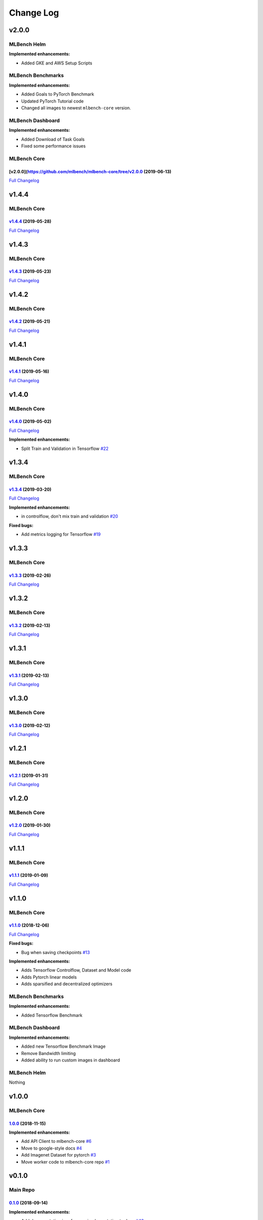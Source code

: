 Change Log
==========

v2.0.0
^^^^^^

MLBench Helm
""""""""""""

**Implemented enhancements:**

- Added GKE and AWS Setup Scripts

MLBench Benchmarks
""""""""""""""""""

**Implemented enhancements:**

- Added Goals to PyTorch Benchmark
- Updated PyTorch Tutorial code
- Changed all images to newest ``mlbench-core`` version.

MLBench Dashboard
"""""""""""""""""
**Implemented enhancements:**

- Added Download of Task Goals
- Fixed some performance issues

MLBench Core
""""""""""""

[v2.0.0](https://github.com/mlbench/mlbench-core/tree/v2.0.0 (2019-06-13)
-------------------------------------------------------------------------

`Full
Changelog <https://github.com/mlbench/mlbench-core/compare/v1.4.4...v2.0.0>`__

v1.4.4
^^^^^^

MLBench Core
""""""""""""

`v1.4.4 <https://github.com/mlbench/mlbench-core/tree/v1.4.4>`__ (2019-05-28)
-----------------------------------------------------------------------------

`Full
Changelog <https://github.com/mlbench/mlbench-core/compare/v1.4.3...v1.4.4>`__

v1.4.3
^^^^^^

MLBench Core
""""""""""""

`v1.4.3 <https://github.com/mlbench/mlbench-core/tree/v1.4.3>`__ (2019-05-23)
-----------------------------------------------------------------------------

`Full
Changelog <https://github.com/mlbench/mlbench-core/compare/v1.4.2...v1.4.3>`__

v1.4.2
^^^^^^

MLBench Core
""""""""""""

`v1.4.2 <https://github.com/mlbench/mlbench-core/tree/v1.4.2>`__ (2019-05-21)
-----------------------------------------------------------------------------

`Full
Changelog <https://github.com/mlbench/mlbench-core/compare/v1.4.1...v1.4.2>`__

v1.4.1
^^^^^^

MLBench Core
""""""""""""

`v1.4.1 <https://github.com/mlbench/mlbench-core/tree/v1.4.1>`__ (2019-05-16)
-----------------------------------------------------------------------------

`Full
Changelog <https://github.com/mlbench/mlbench-core/compare/v1.4.0...v1.4.1>`__

v1.4.0
^^^^^^

MLBench Core
""""""""""""

`v1.4.0 <https://github.com/mlbench/mlbench-core/tree/v1.4.0>`__ (2019-05-02)
-----------------------------------------------------------------------------

`Full
Changelog <https://github.com/mlbench/mlbench-core/compare/v1.3.4...v1.4.0>`__

**Implemented enhancements:**

-  Split Train and Validation in Tensorflow
   `#22 <https://github.com/mlbench/mlbench-core/issues/22>`__


v1.3.4
^^^^^^

MLBench Core
""""""""""""

`v1.3.4 <https://github.com/mlbench/mlbench-core/tree/v1.3.4>`__ (2019-03-20)
-----------------------------------------------------------------------------

`Full
Changelog <https://github.com/mlbench/mlbench-core/compare/v1.3.3...v1.3.4>`__

**Implemented enhancements:**

-  in controlflow, don't mix train and validation
   `#20 <https://github.com/mlbench/mlbench-core/issues/20>`__

**Fixed bugs:**

-  Add metrics logging for Tensorflow
   `#19 <https://github.com/mlbench/mlbench-core/issues/19>`__

v1.3.3
^^^^^^

MLBench Core
""""""""""""

`v1.3.3 <https://github.com/mlbench/mlbench-core/tree/v1.3.3>`__ (2019-02-26)
-----------------------------------------------------------------------------

`Full
Changelog <https://github.com/mlbench/mlbench-core/compare/v1.3.2...v1.3.3>`__

v1.3.2
^^^^^^

MLBench Core
""""""""""""

`v1.3.2 <https://github.com/mlbench/mlbench-core/tree/v1.3.2>`__ (2019-02-13)
-----------------------------------------------------------------------------

`Full
Changelog <https://github.com/mlbench/mlbench-core/compare/v1.3.1...v1.3.2>`__

v1.3.1
^^^^^^

MLBench Core
""""""""""""

`v1.3.1 <https://github.com/mlbench/mlbench-core/tree/v1.3.1>`__ (2019-02-13)
-----------------------------------------------------------------------------

`Full
Changelog <https://github.com/mlbench/mlbench-core/compare/v1.3.0...v1.3.1>`__

v1.3.0
^^^^^^

MLBench Core
""""""""""""

`v1.3.0 <https://github.com/mlbench/mlbench-core/tree/v1.3.0>`__ (2019-02-12)
-----------------------------------------------------------------------------

`Full
Changelog <https://github.com/mlbench/mlbench-core/compare/v1.2.1...v1.3.0>`__

v1.2.1
^^^^^^

MLBench Core
""""""""""""

`v1.2.1 <https://github.com/mlbench/mlbench-core/tree/v1.2.1>`__ (2019-01-31)
-----------------------------------------------------------------------------

`Full
Changelog <https://github.com/mlbench/mlbench-core/compare/v1.2.0...v1.2.1>`__

v1.2.0
^^^^^^

MLBench Core
""""""""""""

`v1.2.0 <https://github.com/mlbench/mlbench-core/tree/v1.2.0>`__ (2019-01-30)
-----------------------------------------------------------------------------

`Full
Changelog <https://github.com/mlbench/mlbench-core/compare/v1.1.1...v1.2.0>`__

v1.1.1
^^^^^^

MLBench Core
""""""""""""

`v1.1.1 <https://github.com/mlbench/mlbench-core/tree/v1.1.1>`__ (2019-01-09)
-----------------------------------------------------------------------------

`Full
Changelog <https://github.com/mlbench/mlbench-core/compare/v1.1.0...v1.1.1>`__

v1.1.0
^^^^^^

MLBench Core
""""""""""""

`v1.1.0 <https://github.com/mlbench/mlbench-core/tree/v1.1.0>`__ (2018-12-06)
-----------------------------------------------------------------------------

`Full
Changelog <https://github.com/mlbench/mlbench-core/compare/v1.0.0...v1.1.0>`__

**Fixed bugs:**

-  Bug when saving checkpoints
   `#13 <https://github.com/mlbench/mlbench-core/issues/13>`__

**Implemented enhancements:**

-  Adds Tensorflow Controlflow, Dataset and Model code
-  Adds Pytorch linear models
-  Adds sparsified and decentralized optimizers

MLBench Benchmarks
""""""""""""""""""

**Implemented enhancements:**

-  Added Tensorflow Benchmark

MLBench Dashboard
"""""""""""""""""

**Implemented enhancements:**

- Added new Tensorflow Benchmark Image
- Remove Bandwidth limiting
- Added ability to run custom images in dashboard

MLBench Helm
""""""""""""

Nothing

v1.0.0
^^^^^^

MLBench Core
""""""""""""

`1.0.0 <https://github.com/mlbench/mlbench-core/tree/1.0.0>`__ (2018-11-15)
---------------------------------------------------------------------------

**Implemented enhancements:**

-  Add API Client to mlbench-core
   `#6 <https://github.com/mlbench/mlbench-core/issues/6>`__
-  Move to google-style docs
   `#4 <https://github.com/mlbench/mlbench-core/issues/4>`__
-  Add Imagenet Dataset for pytorch
   `#3 <https://github.com/mlbench/mlbench-core/issues/3>`__
-  Move worker code to mlbench-core repo
   `#1 <https://github.com/mlbench/mlbench-core/issues/1>`__

v0.1.0
^^^^^^

Main Repo
"""""""""

`0.1.0 <https://github.com/mlbench/mlbench/tree/0.1.0>`__ (2018-09-14)
----------------------------------------------------------------------

**Implemented enhancements:**

-  Add documentation in reference implementation to docs
   `#46 <https://github.com/mlbench/mlbench/issues/46>`__
-  Replace cAdvisor with Kubernetes stats for Resource usage
   `#38 <https://github.com/mlbench/mlbench/issues/38>`__
-  Rename folders `#31 <https://github.com/mlbench/mlbench/issues/31>`__
-  Change docker image names
   `#30 <https://github.com/mlbench/mlbench/issues/30>`__
-  Add continuous output for mpirun
   `#27 <https://github.com/mlbench/mlbench/issues/27>`__
-  Replace SQlite with Postgres
   `#25 <https://github.com/mlbench/mlbench/issues/25>`__
-  Fix unittest `#23 <https://github.com/mlbench/mlbench/issues/23>`__
-  Add/Fix CI/Automated build
   `#22 <https://github.com/mlbench/mlbench/issues/22>`__
-  Cleanup unneeded project files
   `#21 <https://github.com/mlbench/mlbench/issues/21>`__
-  Remove hardcoded values
   `#20 <https://github.com/mlbench/mlbench/issues/20>`__
-  Improves Notes.txt
   `#19 <https://github.com/mlbench/mlbench/issues/19>`__
-  Rename components
   `#15 <https://github.com/mlbench/mlbench/issues/15>`__

**Fixed bugs:**

-  504 Error when downloading metrics for long runs
   `#61 <https://github.com/mlbench/mlbench/issues/61>`__

**Closed issues:**

-  small doc improvements for first release
   `#54 <https://github.com/mlbench/mlbench/issues/54>`__
-  Check mlbench works on Google Cloud
   `#51 <https://github.com/mlbench/mlbench/issues/51>`__
-  learning rate scheduler
   `#50 <https://github.com/mlbench/mlbench/issues/50>`__
-  Add Nvidia k8s-device-plugin to charts
   `#48 <https://github.com/mlbench/mlbench/issues/48>`__
-  Add Weave to Helm Chart
   `#41 <https://github.com/mlbench/mlbench/issues/41>`__
-  Allow limiting of resources for experiments
   `#39 <https://github.com/mlbench/mlbench/issues/39>`__
-  Allow downloading of Run measurements
   `#35 <https://github.com/mlbench/mlbench/issues/35>`__
-  Worker Details page
   `#33 <https://github.com/mlbench/mlbench/issues/33>`__
-  Run Visualizations
   `#32 <https://github.com/mlbench/mlbench/issues/32>`__
-  Show experiment history in Dashboard
   `#18 <https://github.com/mlbench/mlbench/issues/18>`__
-  Show model progress in Dashboard
   `#13 <https://github.com/mlbench/mlbench/issues/13>`__
-  Report cluster status in Dashboard
   `#12 <https://github.com/mlbench/mlbench/issues/12>`__
-  Send metrics from SGD example to metrics api
   `#11 <https://github.com/mlbench/mlbench/issues/11>`__
-  Add metrics endpoint for experiments
   `#10 <https://github.com/mlbench/mlbench/issues/10>`__
-  Let Coordinator Dashboard start a distributed Experiment
   `#9 <https://github.com/mlbench/mlbench/issues/9>`__
-  Add mini-batch SGD model experiment
   `#8 <https://github.com/mlbench/mlbench/issues/8>`__

\* *This Change Log was automatically generated by
`github\_changelog\_generator <https://github.com/skywinder/Github-Changelog-Generator>`__*
